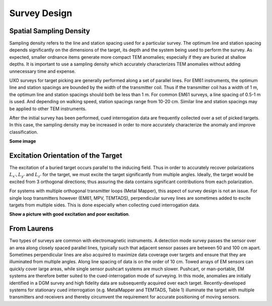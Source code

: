 .. _uxo_survey_design:

Survey Design
=============

.. raw:: html
    :file: ../../../underconstruction.html


Spatial Sampling Density
------------------------

Sampling density refers to the line and station spacing used for a particular survey. The optimum line and station spacing depends significantly on the dimensions of the target, its depth and the system being used to perform the survey. As expected, smaller ordnance items generate more compact TEM anomalies; especially if they are buried at shallow depths. It is important to use a sampling density which accurately characterizes TEM anomalies without adding unnecessary time and expense. 

UXO surveys for target picking are generally performed along a set of parallel lines. For EM61 instruments, the optimum line and station spacings are bounded by the width of the transmitter coil. Thus if the transmitter coil has a width of 1 m, the optimum line and station spacings should both be less than 1 m. For common EM61 surveys, a line spacing of 0.5-1 m is used. And depending on walking speed, station spacings range from 10-20 cm. Similar line and station spacings may be applied to other TEM instruments.

After the initial survey has been performed, cued interrogation data are frequently collected over a set of picked targets. In this case, the sampling density may be increased in order to more accurately characterize the anomaly and improve classification.

**Some image**


Excitation Orientation of the Target
------------------------------------

The excitation of a buried target occurs parallel to the inducing field. Thus in order to accurately recover polarizations :math:`L_{x'},L_{y'}` and :math:`L_{z'}` for the target, we must excite the target significantly from multiple angles. Ideally, the target would be excited from 3 orthogonal directions; thus assuring the data contains significant contributions from each polarization.

For systems with multiple orthogonal transmitter loops (Metal Mapper), this aspect of survey design is not an issue. For single loop transmitters however (EM61, MPV, TEMTADS), perpendicular survey lines are sometimes added to excite targets from multiple sides. This is done especially when collecting cued interrogation data.

**Show a picture with good excitation and poor excitation**.



From Laurens
------------

Two types of surveys are common with electromagnetic instruments. A detection mode survey passes the sensor over an area along closely spaced parallel lines, typically such that adjacent sensor passes are between 50 and 100 cm apart. Sometimes perpendicular lines are also acquired to maximize data coverage over targets and ensure that they are illuminated from multiple angles. Along line spacing of data is on the order of 10 cm. Towed arrays of EM sensors can quickly cover large areas, while single sensor pushcart systems are much slower. Pushcart, or man-portable, EM systems are therefore better suited to the cued-interrogation mode of surveying. In this mode, anomalies are initially identified in a DGM survey and high fidelity data are subsequently acquired over each target. Recently-developed systems for stationary cued interrogation (e.g. MetalMapper and TEMTADS, Table 1) illuminate the target with multiple transmitters and receivers and thereby circumvent the requirement for accurate positioning of moving sensors.
